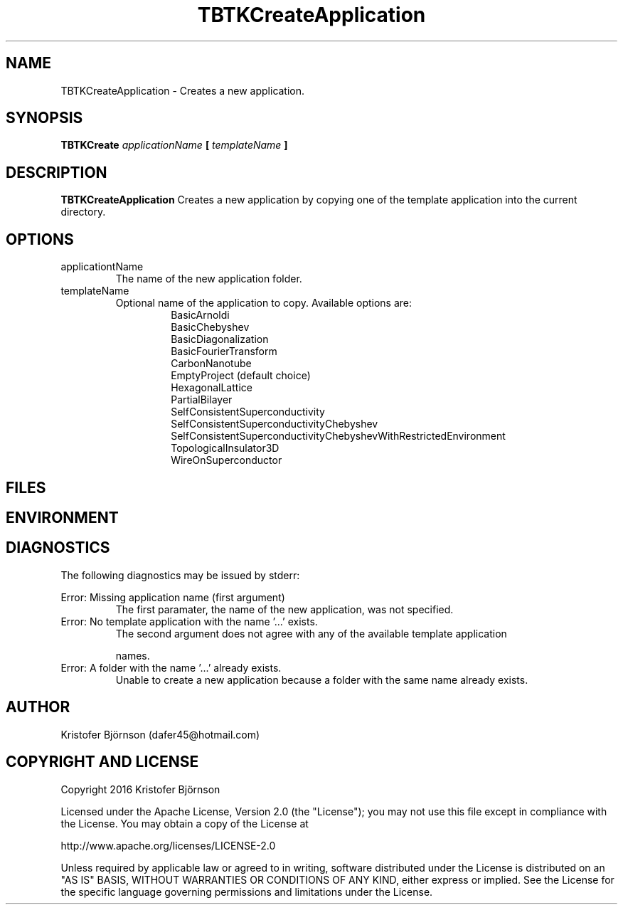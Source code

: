 .\" Process this file with
.\" grof -man -Tascii TBTKCreateApplication.1
.\"
.TH TBTKCreateApplication 1 "January 2017" TBTK "User Manual"
.SH NAME
TBTKCreateApplication \- Creates a new application.
.SH SYNOPSIS
.B TBTKCreate
.I applicationName
.B [
.I templateName
.B ]
.SH DESCRIPTION
.B TBTKCreateApplication
Creates a new application by copying one of the template application into the
current directory.
.SH OPTIONS
.IP "applicationtName"
The name of the new application folder.
.IP "templateName"
Optional name of the application to copy. Available options are:
.br
.RS 14
BasicArnoldi
.br
BasicChebyshev
.br
BasicDiagonalization
.br
BasicFourierTransform
.br
CarbonNanotube
.br
EmptyProject (default choice)
.br
HexagonalLattice
.br
PartialBilayer
.br
SelfConsistentSuperconductivity
.br
SelfConsistentSuperconductivityChebyshev
.br
SelfConsistentSuperconductivityChebyshevWithRestrictedEnvironment
.br
TopologicalInsulator3D
.br
WireOnSuperconductor
.RE
.SH FILES
.SH ENVIRONMENT
.SH DIAGNOSTICS
The following diagnostics may be issued by stderr:

Error: Missing application name (first argument)
.RS
The first paramater, the name of the new application, was not specified.
.RE
Error: No template application with the name '...' exists.
.RS
The second argument does not agree with any of the available template
application

names.
.RE
Error: A folder with the name '...' already exists.
.RS
Unable to create a new application because a folder with the same name already
exists.
.SH AUTHOR
Kristofer Björnson (dafer45@hotmail.com)
.SH COPYRIGHT AND LICENSE
Copyright 2016 Kristofer Björnson

Licensed under the Apache License, Version 2.0 (the "License");
you may not use this file except in compliance with the License.
You may obtain a copy of the License at

    http://www.apache.org/licenses/LICENSE-2.0

Unless required by applicable law or agreed to in writing, software
distributed under the License is distributed on an "AS IS" BASIS,
WITHOUT WARRANTIES OR CONDITIONS OF ANY KIND, either express or implied.
See the License for the specific language governing permissions and
limitations under the License.
